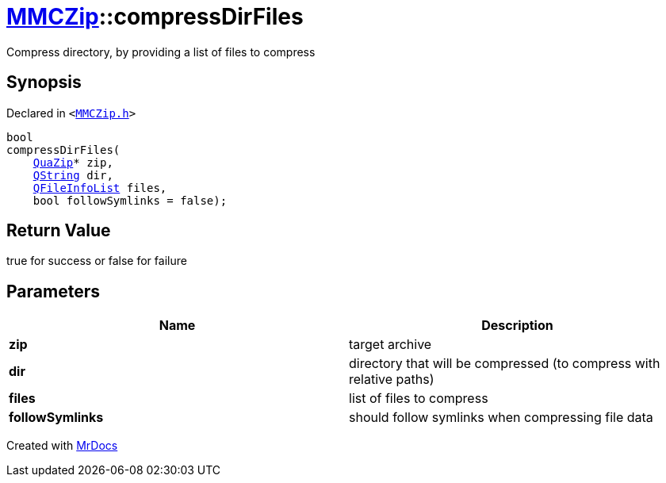 [#MMCZip-compressDirFiles-04]
= xref:MMCZip.adoc[MMCZip]::compressDirFiles
:relfileprefix: ../
:mrdocs:


Compress directory, by providing a list of files to compress



== Synopsis

Declared in `&lt;https://github.com/PrismLauncher/PrismLauncher/blob/develop/launcher/MMCZip.h#L73[MMCZip&period;h]&gt;`

[source,cpp,subs="verbatim,replacements,macros,-callouts"]
----
bool
compressDirFiles(
    xref:QuaZip.adoc[QuaZip]* zip,
    xref:QString.adoc[QString] dir,
    xref:QFileInfoList.adoc[QFileInfoList] files,
    bool followSymlinks = false);
----

== Return Value

true for success or false for failure



== Parameters

|===
| Name | Description

| *zip*
| target archive


| *dir*
| directory that will be compressed (to compress with relative paths)


| *files*
| list of files to compress


| *followSymlinks*
| should follow symlinks when compressing file data


|===



[.small]#Created with https://www.mrdocs.com[MrDocs]#

